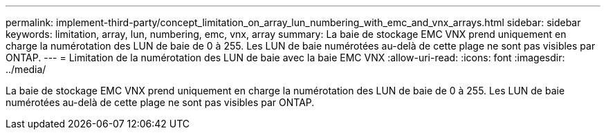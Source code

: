 ---
permalink: implement-third-party/concept_limitation_on_array_lun_numbering_with_emc_and_vnx_arrays.html 
sidebar: sidebar 
keywords: limitation, array, lun, numbering, emc, vnx, array 
summary: La baie de stockage EMC VNX prend uniquement en charge la numérotation des LUN de baie de 0 à 255. Les LUN de baie numérotées au-delà de cette plage ne sont pas visibles par ONTAP. 
---
= Limitation de la numérotation des LUN de baie avec la baie EMC VNX
:allow-uri-read: 
:icons: font
:imagesdir: ../media/


[role="lead"]
La baie de stockage EMC VNX prend uniquement en charge la numérotation des LUN de baie de 0 à 255. Les LUN de baie numérotées au-delà de cette plage ne sont pas visibles par ONTAP.
